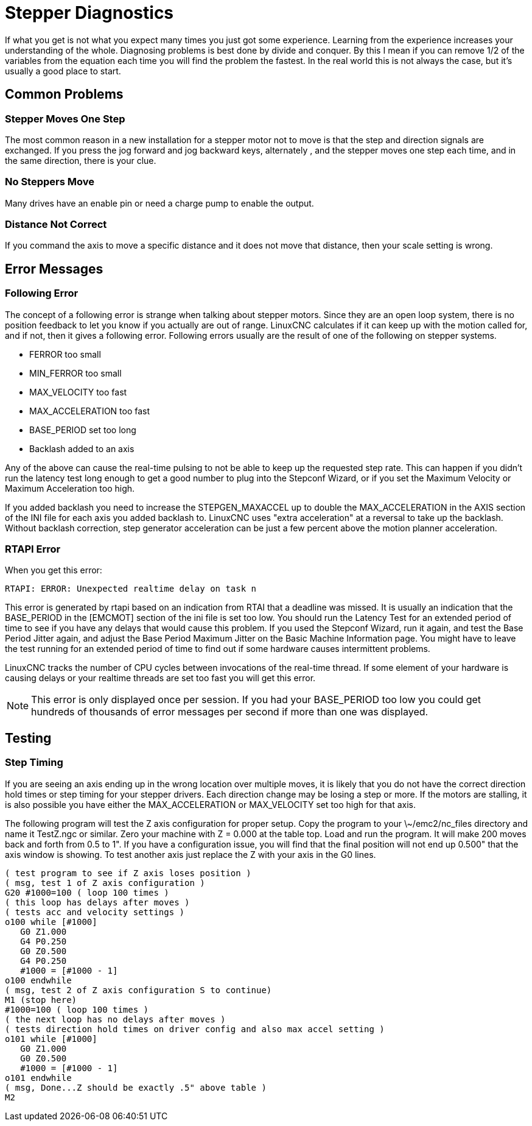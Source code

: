 :lang: en

[[cha:stepper-diagnostics]](((Stepper Diagnostics)))

= Stepper Diagnostics

If what you get is not what you expect many times you just got some
experience. Learning from the experience increases your understanding
of the whole. Diagnosing problems is best done by divide and conquer.
By this I mean if you can remove 1/2 of the variables from the equation
each time you will find the problem the fastest. In the real world this
is not always the case, but it's usually a good place to start.

== Common Problems

=== Stepper Moves One Step

The most common reason in a new installation for a stepper motor not to
move is that the step and direction signals are exchanged. If you press the
jog forward and jog backward keys, alternately , and the stepper moves
one step each time, and in the same direction, there is your clue.

=== No Steppers Move

Many drives have an enable pin or need a charge pump to enable the
output.

=== Distance Not Correct

If you command the axis to move a specific distance and it does not
move that distance, then your scale setting is wrong.

== Error Messages

=== Following Error

The concept of a following error is strange when talking about stepper
motors. Since they are an open loop system, there is no position
feedback to let you know if you actually are out of range. LinuxCNC
calculates if it can keep up with the motion called for, and if not, then
it gives a following error. Following errors usually are the result of
one of the following on stepper systems.

- FERROR too small
- MIN_FERROR too small
- MAX_VELOCITY too fast
- MAX_ACCELERATION too fast
- BASE_PERIOD set too long
- Backlash added to an axis

Any of the above can cause the real-time pulsing to not be able to keep up
the requested step rate. This can happen if you didn't run the latency
test long enough to get a good number to plug into the Stepconf Wizard,
or if you set the Maximum Velocity or Maximum Acceleration too high.

If you added backlash you need to increase the STEPGEN_MAXACCEL up to
double the MAX_ACCELERATION in the AXIS section of the INI file for
each axis you added backlash to. LinuxCNC uses "extra acceleration" at a
reversal to take up the backlash. Without backlash correction, step
generator acceleration can be just a few percent above the motion
planner acceleration.

=== RTAPI Error

When you get this error:

    RTAPI: ERROR: Unexpected realtime delay on task n

This error is generated by rtapi based on an indication from RTAI that
a deadline was missed. It is usually an indication that the BASE_PERIOD
in the [EMCMOT] section of the ini file is set too low. You should run
the Latency Test for an extended period of time to see if you have any
delays that would cause this problem. If you used the Stepconf Wizard,
run it again, and test the Base Period Jitter again, and adjust the Base
Period Maximum Jitter on the Basic Machine Information page. You might
have to leave the test running for an extended period of time to find
out if some hardware causes intermittent problems.

LinuxCNC tracks the number of CPU cycles between invocations of the
real-time thread. If some element of your hardware is causing delays or
your realtime threads are set too fast you will get this error.

NOTE: This error is only displayed once per session. If you had your
BASE_PERIOD too low you could get hundreds of thousands of error
messages per second if more than one was displayed.

== Testing

=== Step Timing

If you are seeing an axis ending up in the wrong location over
multiple moves, it is likely that you do not have the correct direction
hold times or step timing for your stepper drivers. Each direction
change may be losing a step or more. If the motors are stalling, it is
also possible you have either the MAX_ACCELERATION or MAX_VELOCITY set
too high for that axis.

The following program will test the Z axis configuration for proper
setup. Copy the program to your \~/emc2/nc_files directory and name it
TestZ.ngc or similar. Zero your machine with Z = 0.000 at the table
top. Load and run the program. It will make 200 moves back and forth
from 0.5 to 1". If you have a configuration issue, you will find that
the final position will not end up 0.500" that the axis window is
showing. To test another axis just replace the Z with your axis in the
G0 lines.

[source,{ngc}]
----
( test program to see if Z axis loses position )
( msg, test 1 of Z axis configuration )
G20 #1000=100 ( loop 100 times )
( this loop has delays after moves )
( tests acc and velocity settings )
o100 while [#1000]
   G0 Z1.000
   G4 P0.250
   G0 Z0.500
   G4 P0.250
   #1000 = [#1000 - 1]
o100 endwhile
( msg, test 2 of Z axis configuration S to continue)
M1 (stop here)
#1000=100 ( loop 100 times )
( the next loop has no delays after moves )
( tests direction hold times on driver config and also max accel setting )
o101 while [#1000]
   G0 Z1.000
   G0 Z0.500
   #1000 = [#1000 - 1]
o101 endwhile
( msg, Done...Z should be exactly .5" above table )
M2
----

